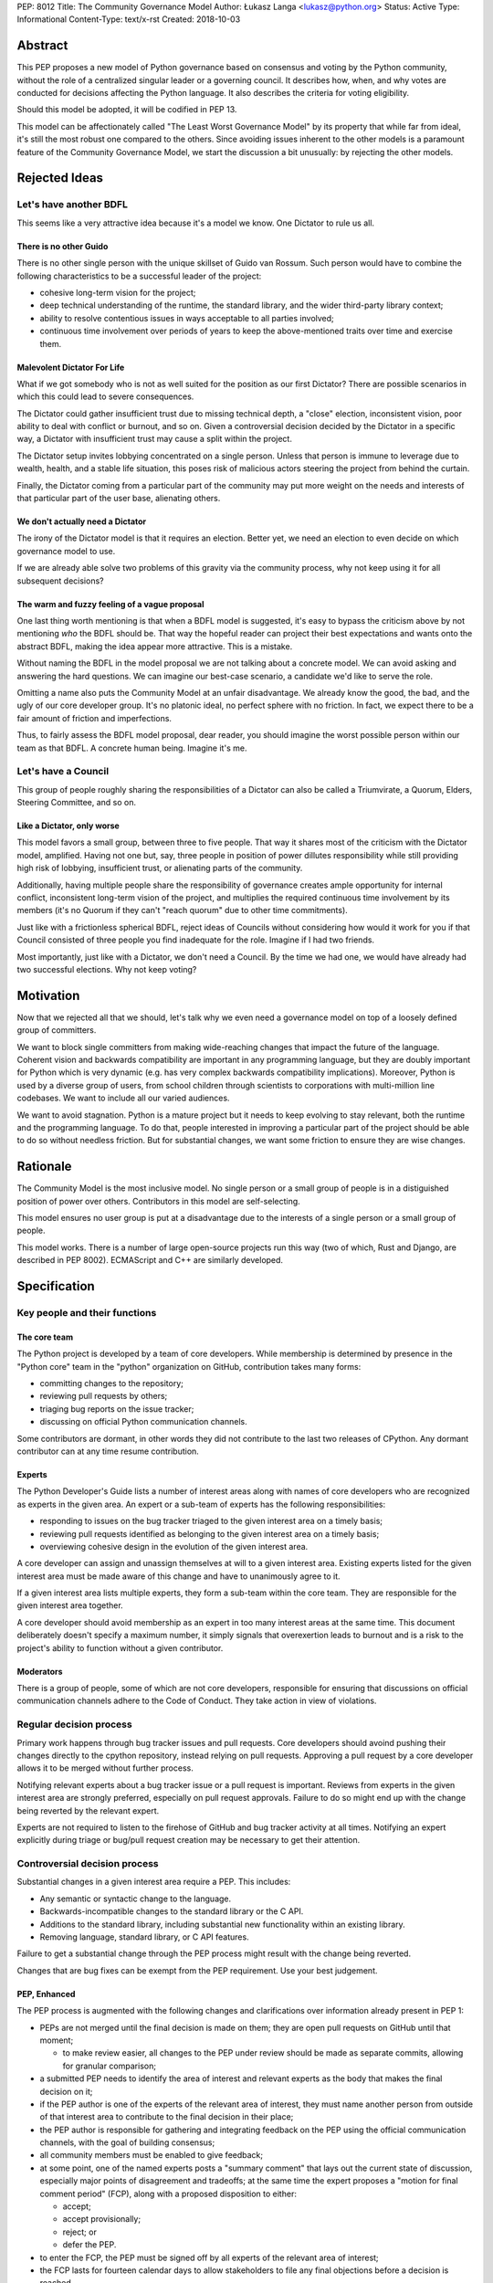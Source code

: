 PEP: 8012
Title: The Community Governance Model
Author: Łukasz Langa <lukasz@python.org>
Status: Active
Type: Informational
Content-Type: text/x-rst
Created: 2018-10-03


Abstract
========

This PEP proposes a new model of Python governance based on consensus
and voting by the Python community, without the role of a centralized
singular leader or a governing council.  It describes how, when, and
why votes are conducted for decisions affecting the Python language.
It also describes the criteria for voting eligibility.

Should this model be adopted, it will be codified in PEP 13.

This model can be affectionately called "The Least Worst Governance
Model" by its property that while far from ideal, it's still the most
robust one compared to the others.  Since avoiding issues inherent to
the other models is a paramount feature of the Community Governance
Model, we start the discussion a bit unusually: by rejecting the
other models.

Rejected Ideas
==============

Let's have another BDFL
-----------------------

This seems like a very attractive idea because it's a model we know.
One Dictator to rule us all.

There is no other Guido
~~~~~~~~~~~~~~~~~~~~~~~

There is no other single person with the unique skillset of Guido van
Rossum.  Such person would have to combine the following characteristics
to be a successful leader of the project:

* cohesive long-term vision for the project;

* deep technical understanding of the runtime, the standard library,
  and the wider third-party library context;

* ability to resolve contentious issues in ways acceptable to all
  parties involved;

* continuous time involvement over periods of years to keep the
  above-mentioned traits over time and exercise them.

Malevolent Dictator For Life
~~~~~~~~~~~~~~~~~~~~~~~~~~~~

What if we got somebody who is not as well suited for the position as
our first Dictator?  There are possible scenarios in which this could
lead to severe consequences.

The Dictator could gather insufficient trust due to missing technical
depth, a "close" election, inconsistent vision, poor ability to deal
with conflict or burnout, and so on.  Given a controversial decision
decided by the Dictator in a specific way, a Dictator with
insufficient trust may cause a split within the project.

The Dictator setup invites lobbying concentrated on a single person.
Unless that person is immune to leverage due to wealth, health, and
a stable life situation, this poses risk of malicious actors steering
the project from behind the curtain.

Finally, the Dictator coming from a particular part of the community
may put more weight on the needs and interests of that particular part
of the user base, alienating others.

We don't actually need a Dictator
~~~~~~~~~~~~~~~~~~~~~~~~~~~~~~~~~

The irony of the Dictator model is that it requires an election.  Better
yet, we need an election to even decide on which governance model to
use.

If we are already able solve two problems of this gravity via the
community process, why not keep using it for all subsequent decisions?

The warm and fuzzy feeling of a vague proposal
~~~~~~~~~~~~~~~~~~~~~~~~~~~~~~~~~~~~~~~~~~~~~~

One last thing worth mentioning is that when a BDFL model is suggested,
it's easy to bypass the criticism above by not mentioning *who* the BDFL
should be.  That way the hopeful reader can project their best
expectations and wants onto the abstract BDFL, making the idea appear
more attractive.  This is a mistake.

Without naming the BDFL in the model proposal we are not talking about
a concrete model.  We can avoid asking and answering the hard questions.
We can imagine our best-case scenario, a candidate we'd like to serve
the role.

Omitting a name also puts the Community Model at an unfair disadvantage.
We already know the good, the bad, and the ugly of our core developer
group.  It's no platonic ideal, no perfect sphere with no friction.  In
fact, we expect there to be a fair amount of friction and imperfections.

Thus, to fairly assess the BDFL model proposal, dear reader, you
should imagine the worst possible person within our team as that
BDFL.  A concrete human being.  Imagine it's me.


Let's have a Council
--------------------

This group of people roughly sharing the responsibilities of a Dictator
can also be called a Triumvirate, a Quorum, Elders, Steering Committee,
and so on.

Like a Dictator, only worse
~~~~~~~~~~~~~~~~~~~~~~~~~~~

This model favors a small group, between three to five people.
That way it shares most of the criticism with the Dictator model,
amplified.  Having not one but, say, three people in position of power
dillutes responsibility while still providing high risk of lobbying,
insufficient trust, or alienating parts of the community.

Additionally, having multiple people share the responsibility of
governance creates ample opportunity for internal conflict,
inconsistent long-term vision of the project, and multiplies the
required continuous time involvement by its members (it's no Quorum
if they can't "reach quorum" due to other time commitments).

Just like with a frictionless spherical BDFL, reject ideas of
Councils without considering how would it work for you if that
Council consisted of three people you find inadequate for the role.
Imagine if I had two friends.

Most importantly, just like with a Dictator, we don't need a Council.
By the time we had one, we would have already had two successful
elections.  Why not keep voting?


Motivation
==========

Now that we rejected all that we should, let's talk why we even need
a governance model on top of a loosely defined group of committers.

We want to block single committers from making wide-reaching changes
that impact the future of the language.  Coherent vision and backwards
compatibility are important in any programming language, but they are
doubly important for Python which is very dynamic (e.g. has very complex
backwards compatibility implications).  Moreover, Python is used by a
diverse group of users, from school children through scientists to
corporations with multi-million line codebases.  We want to include
all our varied audiences.

We want to avoid stagnation.  Python is a mature project but it needs
to keep evolving to stay relevant, both the runtime and the programming
language.  To do that, people interested in improving a particular part
of the project should be able to do so without needless friction.
But for substantial changes, we want some friction to ensure they are
wise changes.


Rationale
=========

The Community Model is the most inclusive model.  No single person or
a small group of people is in a distiguished position of power over
others.  Contributors in this model are self-selecting.

This model ensures no user group is put at a disadvantage due to the
interests of a single person or a small group of people.

This model works.  There is a number of large open-source projects run
this way (two of which, Rust and Django, are described in PEP 8002).
ECMAScript and C++ are similarly developed.


Specification
=============

Key people and their functions
------------------------------

The core team
~~~~~~~~~~~~~

The Python project is developed by a team of core developers.
While membership is determined by presence in the "Python core" team
in the "python" organization on GitHub, contribution takes many forms:

* committing changes to the repository;
* reviewing pull requests by others;
* triaging bug reports on the issue tracker;
* discussing on official Python communication channels. 

Some contributors are dormant, in other words they did not contribute
to the last two releases of CPython.  Any dormant contributor can at
any time resume contribution.

Experts
~~~~~~~

The Python Developer's Guide lists a number of interest areas along with
names of core developers who are recognized as experts in the given
area.  An expert or a sub-team of experts has the following
responsibilities:

* responding to issues on the bug tracker triaged to the given interest
  area on a timely basis;
* reviewing pull requests identified as belonging to the given interest
  area on a timely basis;
* overviewing cohesive design in the evolution of the given interest
  area.

A core developer can assign and unassign themselves at will to
a given interest area.  Existing experts listed for the given interest
area must be made aware of this change and have to unanimously agree to
it.

If a given interest area lists multiple experts, they form a sub-team
within the core team.  They are responsible for the given interest area
together.

A core developer should avoid membership as an expert in too many
interest areas at the same time.  This document deliberately doesn't
specify a maximum number, it simply signals that overexertion leads to
burnout and is a risk to the project's ability to function without
a given contributor.

Moderators
~~~~~~~~~~

There is a group of people, some of which are not core developers,
responsible for ensuring that discussions on official communication
channels adhere to the Code of Conduct.  They take action in view of
violations.


Regular decision process
------------------------

Primary work happens through bug tracker issues and pull requests.
Core developers should avoind pushing their changes directly to the cpython
repository, instead relying on pull requests.  Approving a pull
request by a core developer allows it to be merged without further
process.

Notifying relevant experts about a bug tracker issue or a pull request
is important.  Reviews from experts in the given interest area are
strongly preferred, especially on pull request approvals.  Failure to
do so might end up with the change being reverted by the relevant
expert.

Experts are not required to listen to the firehose of GitHub and bug
tracker activity at all times.  Notifying an expert explicitly during
triage or bug/pull request creation may be necessary to get their
attention.


Controversial decision process
------------------------------

Substantial changes in a given interest area require a PEP.  This
includes:

* Any semantic or syntactic change to the language.
* Backwards-incompatible changes to the standard library or the C API.
* Additions to the standard library, including substantial new
  functionality within an existing library.
* Removing language, standard library, or C API features.

Failure to get a substantial change through the PEP process might result
with the change being reverted.

Changes that are bug fixes can be exempt from the PEP requirement.  Use
your best judgement.

PEP, Enhanced
~~~~~~~~~~~~~

The PEP process is augmented with the following changes and clarifications
over information already present in PEP 1:

* PEPs are not merged until the final decision is made on them; they are
  open pull requests on GitHub until that moment;

  * to make review easier, all changes to the PEP under review should be
    made as separate commits, allowing for granular comparison;

* a submitted PEP needs to identify the area of interest and relevant
  experts as the body that makes the final decision on it;
* if the PEP author is one of the experts of the relevant area of
  interest, they must name another person from outside of that interest
  area to contribute to the final decision in their place;
* the PEP author is responsible for gathering and integrating feedback
  on the PEP using the official communication channels, with the goal of
  building consensus;
* all community members must be enabled to give feedback;
* at some point, one of the named experts posts a "summary comment" that
  lays out the current state of discussion, especially major points of
  disagreement and tradeoffs; at the same time the expert proposes
  a "motion for final comment period" (FCP), along with a proposed
  disposition to either:

  * accept;
  * accept provisionally;
  * reject; or
  * defer the PEP.

* to enter the FCP, the PEP must be signed off by all experts of the
  relevant area of interest;
* the FCP lasts for fourteen calendar days to allow stakeholders to file
  any final objections before a decision is reached.

Very controversial PEPs
~~~~~~~~~~~~~~~~~~~~~~~

If a core contributor feels strongly against a particular PEP, during
its FCP they may raise a motion to reject it by vote.  Voting details
are described below in "Voting Mechanics".

This should be a last resort and thus a rare occurrence.  It splits the
core team and is a stressful event for all involved.  However, the
experts filing for an FCP for a PEP should have a good sense whether
a motion to reject it by vote is likely.  In such case, care should be
taken to avoid prematurely filing for FCP.

There is no recourse for the opposite situation, i.e. when the
experts want to reject a PEP but others would like it accepted.  This
ensures that the relevant experts have the last say on what goes in.
If you really want that change, find a way to convince them.

Moderators on official communication channels enforce the Code of
Conduct first and foremost, to ensure healthy interaction between all
interested parties.  Enforcement can result in a given participant
being excluded from further discussion and thus the decision process.

Revisiting deferred and rejected PEPs
~~~~~~~~~~~~~~~~~~~~~~~~~~~~~~~~~~~~~

If a PEP is deferred or rejected, the relevant experts should be
contacted first before another attempt at the same idea is made.
If the experts agree there is substantial evidence to justify
revisiting the idea, a pull request editing the deferred or rejected
PEP can be opened.

Failure to get proper expert buy-in beforehand will likely result in
immediate rejection of a pull request on a deferred or rejected PEP.

Other Voting Situations
~~~~~~~~~~~~~~~~~~~~~~~

* Nominating a new core developer;
* Removing a core developer from the core team;
* Disbanding the experts team for a given area of interest.

The latter two are votes of no confidence.  Those describe a situation
where a core developer is forcefully removed from the core team or an
experts team is forcefully disbanded.  Hopefully those will never have
to be exercised but they are explicitly mentioned to demonstrate how
a disfunctional area of interest can be healed.

If a core developer is removed by vote from the core team, they lose
the ability to interact with the project.  It's up to the Moderators'
discretion to remove their ability to post on the bug tracker and GitHub
or just moderate their future behavior on a case-by-case basis.

If the experts team for an area of interest is disbanded, other core
developers can step up to fill the void at will.  Members of the
disbanded experts team cannot self-nominate to return.

Voting Mechanics
----------------

Votes take fourteen calendar days.  The starting date is taken looking at
the timezone of the person who filed for the motion to vote.  The end
date is fourteen days later Anywhere-On-Earth.

Dormant core developers as defined in "Key people and their functions"
above are not counted towards the totals if they abstain.  However, they
can vote if they choose to do so and that way they count as active.
Voting is a form of contribution.

Voting is done by a commit to a private repository in the "python"
organization on GitHub.  The repository is archived and publicized after
the voting period is over.  The repository's name should start with
"vote-".

Changes to one's vote during the voting period is allowed.  Peeking
at other developers' cast votes during the time of the vote is possible.

Every situation requires a different vote percentage:

* PEP rejection by vote requires over 1/3rd of the non-dormant core
  developer population to explicitly vote to reject.  Note that if
  more than 1/3rd of core developers decide against a PEP, this means
  there exists no super-majority of core developers who are in favor
  of the change.  This strongly suggests the change should not be made
  in the shape described by the PEP.
* New core developer nomination requires there to be no votes cast
  against it.
* Votes of no confidence require a super-majority of at least 2/3rds of
  the non-dormant core developer population to explicitly vote in favor
  of the motion.


Omissions
=========

This document deliberately omits listing possible areas of interest
within the project.


Acknowledgements
================

Thank you to the authors of PEP 8002 which was a helpful resource in
shaping this document.

Thank you to Alex Crichton and the Rust team for a governance model
that was a major inspiration for this document.


Copyright
=========

This document has been placed in the public domain.



..
   Local Variables:
   mode: indented-text
   indent-tabs-mode: nil
   sentence-end-double-space: t
   fill-column: 70
   coding: utf-8
   End:
